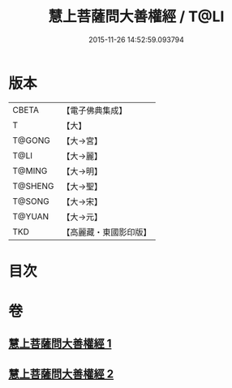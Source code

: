 #+TITLE: 慧上菩薩問大善權經 / T@LI
#+DATE: 2015-11-26 14:52:59.093794
* 版本
 |     CBETA|【電子佛典集成】|
 |         T|【大】     |
 |    T@GONG|【大→宮】   |
 |      T@LI|【大→麗】   |
 |    T@MING|【大→明】   |
 |   T@SHENG|【大→聖】   |
 |    T@SONG|【大→宋】   |
 |    T@YUAN|【大→元】   |
 |       TKD|【高麗藏・東國影印版】|

* 目次
* 卷
** [[file:KR6f0037_001.txt][慧上菩薩問大善權經 1]]
** [[file:KR6f0037_002.txt][慧上菩薩問大善權經 2]]
